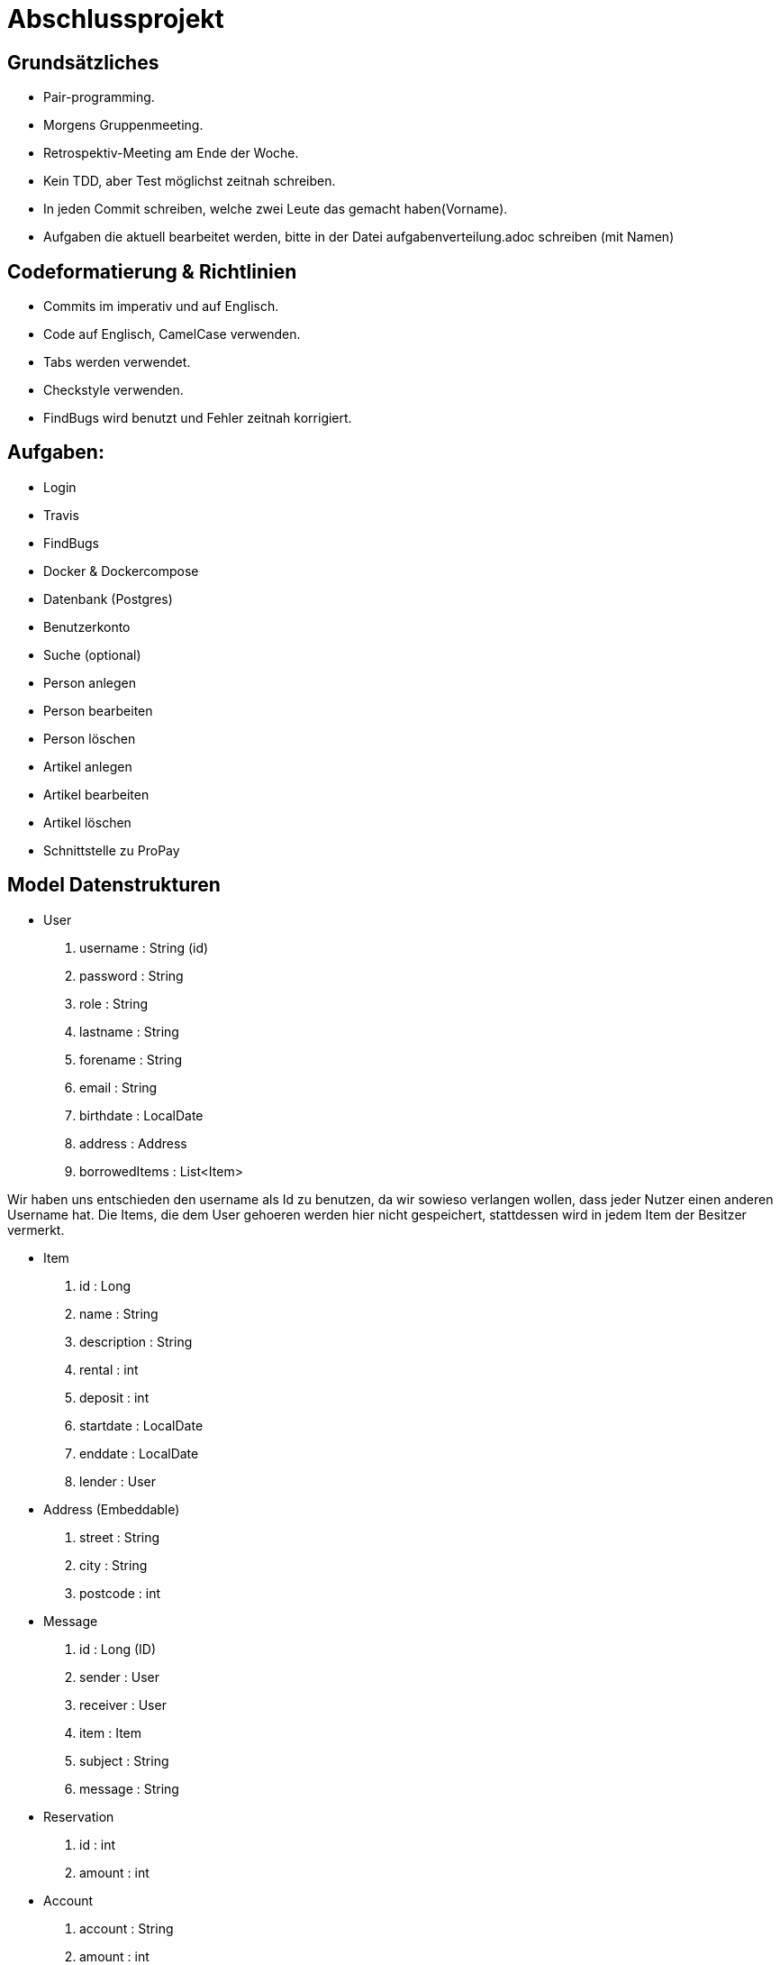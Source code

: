 # Abschlussprojekt

## Grundsätzliches

* Pair-programming.
* Morgens Gruppenmeeting.
* Retrospektiv-Meeting am Ende der Woche.
* Kein TDD, aber Test möglichst zeitnah schreiben.
* In jeden Commit schreiben, welche zwei Leute das gemacht haben(Vorname).
* Aufgaben die aktuell bearbeitet werden, bitte in der Datei aufgabenverteilung.adoc
schreiben (mit Namen)


## Codeformatierung & Richtlinien

* Commits im imperativ und auf Englisch.
* Code auf Englisch, CamelCase verwenden.
* Tabs werden verwendet.
* Checkstyle verwenden.
* FindBugs wird benutzt und Fehler zeitnah korrigiert.

## Aufgaben:
* Login
* Travis
* FindBugs
* Docker & Dockercompose
* Datenbank (Postgres)
* Benutzerkonto
* Suche (optional)
* Person anlegen
* Person bearbeiten
* Person löschen
* Artikel anlegen
* Artikel bearbeiten
* Artikel löschen
* Schnittstelle zu ProPay

## Model Datenstrukturen
* User
. username : String (id)
. password : String
. role : String
. lastname : String
. forename : String
. email : String
. birthdate : LocalDate
. address : Address
. borrowedItems : List<Item>

Wir haben uns entschieden den username als Id zu benutzen, da wir sowieso verlangen
wollen, dass jeder Nutzer einen anderen Username hat. Die Items, die dem User
gehoeren werden hier nicht gespeichert, stattdessen wird in jedem Item der Besitzer
vermerkt.

* Item
. id : Long
. name : String
. description : String
. rental : int
. deposit : int
. startdate : LocalDate
. enddate : LocalDate
. lender : User
* Address (Embeddable)
. street : String
. city : String
. postcode : int
* Message
. id : Long (ID)
. sender : User
. receiver : User
. item : Item
. subject : String
. message : String
* Reservation
. id : int
. amount : int
* Account
. account : String
. amount : int
. reservations : Reservation[]

## Erläuterung der Model Datenstruktur
* User:
. Jeder Benutzer der Website wird als User Objekt gespeichert.
. Die ID der User-Klasse ist der username, d.h. er kann nur von einem Account verwendet werden.
* Address:
. Jede Adresse eines Benutzers wird als Objekt der Klasse Address im User gespeichert.
. Address ist embeddable, damit Benutzer mit derselben Adresse diese speichern können.
* Item:
. Jeder zur Vermietung eingestellte Artikel wird als Objekt der Klasse Item gespeichert.
. Die ID wird automatisch generiert, um die Artikel eindeutig voneinannder unterscheiden zu können.
* Message:
. Jede Nachricht (User -> User oder System -> User) wird als Objekt der Klasse Message gespeichert.
. Die ID wird automatisch generiert und ist eindeutig.
. Jede Nachricht ist dem Artikel zugeordnet, um den es geht.
* Reservation:
. Klasse/Modell wird verwendet um die Json Dateien zu verarbeiten.
* Account:
. Klasse/Modell wird verwendet um die Json Dateien zu verarbeiten.

## Datenbank fuellen
Da die Registrierung optional ist, speichern wir beim Starten des Programms ueber
den DatabaseInitializer mehrere User und Items in der Datenbank. Falls spaeter noch
Zeit ist, implementieren wir die Registrierung und aendern dies.


## Struktur der Website
* Base-Site
. Banner
* BaseWithSearchBar-Site
. Banner
. Nachrichten (Button)
. Account (Button)
. Suche in Angebote (Suchfeld -> Button los)
* Login-Site
. Benutzername (Input)
. Passwort (Input)
. Einloggen (Button)
. Registrieren (Link)
* Index-Site
. BaseWithSearchBar
. Liste Angebote (Details anfordern -> Button)
. Angebotliste (Anfrage auf Details -> Button)
* Account-Site
. BaseWithSearchBar
. Artikel einstellen (Button)
. Liste verliehener Items (bearbeiten, loeschen -> Buttons)
. Liste geliehener Items (abgeben -> Button)
. Clearing Stelle (Button)
* Mailbox-Site
. BaseWithSearchBar
. Liste an erhaltenen Nachrichten
. Nachricht anzeigen (Button pro Nachricht)
. E-mail schreiben (Button)
* DisplayMessage-Site
. BaseWithSearchBar
. Sender (Text)
. Betreff (Text)
. Inhalt (Text)
* WriteMessage-Site
. BaseWithSearchBar
. Empfängerfeld (Input)
. Itemauswahl (DropList)
. Betreff (Input)
. Inhalt (Input)
. Abbrechen (Button)
. Senden (Button)


## Erläuterung der Website Struktur
* Login:
. Wird aufgerufen, wenn man noch nicht eingeloggt ist.
. Man wird auch hierherweitergeleitet, solang man nicht eingeloggt ist.
* localhost:8080/
. öffnet index.html
* localhost:8080/account
. Öffnet account.html mit Daten des Nutzers.
* localhost:8080/details
. Wenn Item existiert/gefunden wird, wird details.html mit den Daten des Items geöffnet.
. Sonst wird eine RuntimeException geworfen.
* localhost:8080/newItem
. Öffnet newItem.html

## Architektur
GUI <-> Controller <-> Logik <-> Model <-> Datenbank <- DatabaseInitializer

